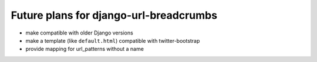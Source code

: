 ========================================
Future plans for django-url-breadcrumbs
========================================

* make compatible with older Django versions
* make a template (like ``default.html``) compatible with twitter-bootstrap
* provide mapping for url_patterns without a name

